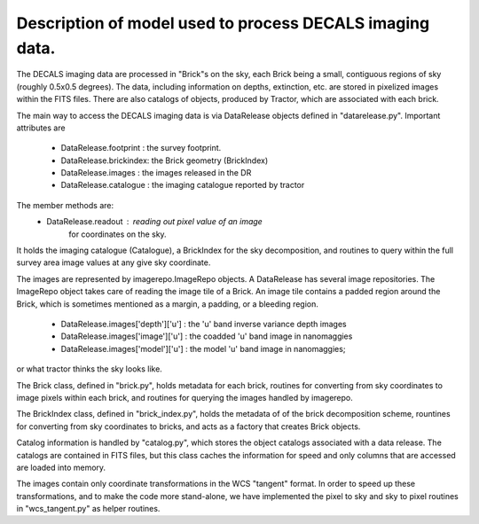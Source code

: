 Description of model used to process DECALS imaging data.
+++++++++++++++++++++++++++++++++++++++++++++++++++++++++

The DECALS imaging data are processed in "Brick"s on the sky,
each Brick being a small, contiguous regions of sky (roughly
0.5x0.5 degrees).  The data, including information on depths,
extinction, etc. are stored in pixelized images within the
FITS files.  There are also catalogs of objects, produced by
Tractor, which are associated with each brick.

The main way to access the DECALS imaging data is via DataRelease
objects defined in "datarelease.py". Important attributes are

 - DataRelease.footprint : the survey footprint. 
 - DataRelease.brickindex: the Brick geometry (BrickIndex)
 - DataRelease.images    : the images released in the DR
 - DataRelease.catalogue : the imaging catalogue reported by tractor

The member methods are:
 - DataRelease.readout   : reading out pixel value of an image 
                for coordinates on the sky.

It holds the imaging catalogue 
(Catalogue), a BrickIndex for the sky decomposition, and routines
to query within the full survey area image values at any give sky
coordinate. 

The images are represented by imagerepo.ImageRepo objects. A DataRelease
has several image repositories. The ImageRepo object takes care of reading
the image tile of a Brick. An image tile contains a padded region around the
Brick, which is sometimes mentioned as a margin, a padding, or a bleeding region.

 - DataRelease.images['depth']['u'] : the 'u' band inverse variance depth images
 - DataRelease.images['image']['u'] : the coadded 'u' band image in nanomaggies
 - DataRelease.images['model']['u'] : the model 'u' band image in nanomaggies; 
or what tractor thinks the sky looks like.

The Brick class, defined in "brick.py", holds metadata for each
brick, routines for converting from sky coordinates to image
pixels within each brick, and routines for querying the images
handled by imagerepo. 

The BrickIndex class, defined in "brick_index.py", holds the metadata
of of the brick decomposition scheme, rountines for converting from
sky coordinates to bricks, and acts as a factory that creates Brick
objects.

Catalog information is handled by "catalog.py", which stores the
object catalogs associated with a data release.
The catalogs are contained in FITS files, but this class caches the
information for speed and only columns that are accessed are loaded
into memory.

The images contain only coordinate transformations in the WCS
"tangent" format.  In order to speed up these transformations, and
to make the code more stand-alone, we have implemented the pixel
to sky and sky to pixel routines in "wcs_tangent.py" as helper
routines.
